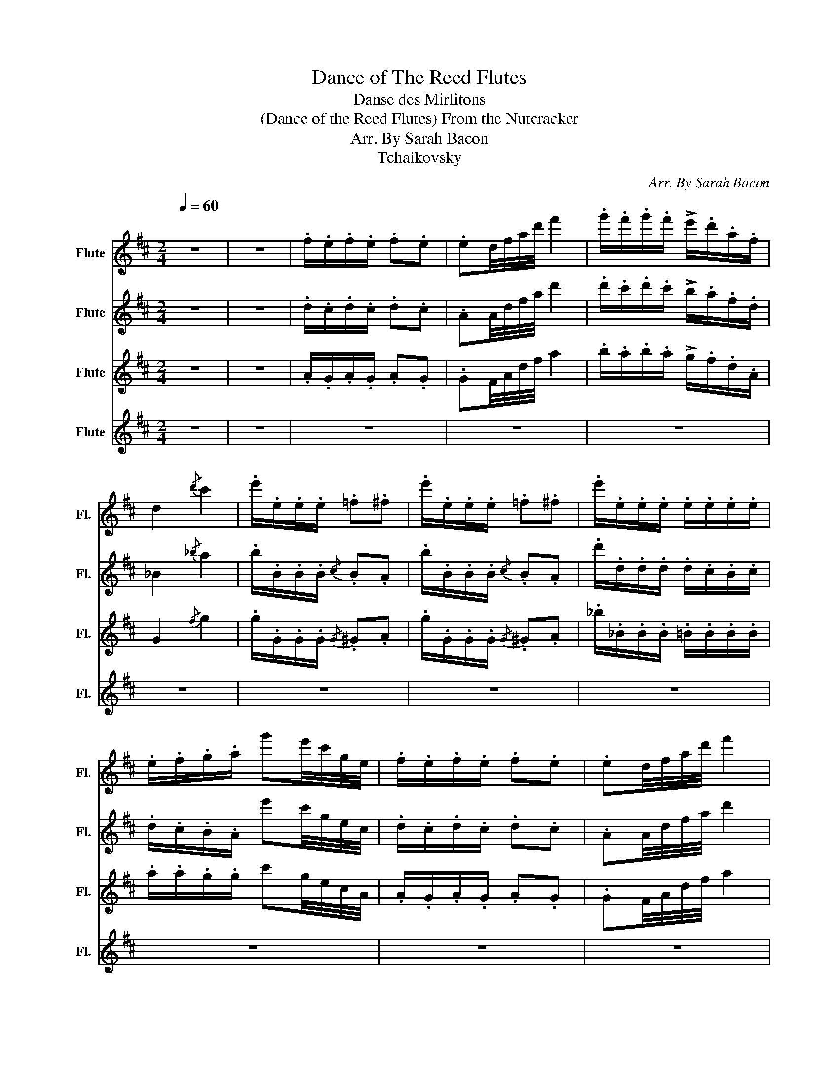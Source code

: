 X:1
T:Dance of The Reed Flutes
T:Danse des Mirlitons
T:(Dance of the Reed Flutes) From the Nutcracker 
T:Arr. By Sarah Bacon
T:Tchaikovsky
C:Arr. By Sarah Bacon
Z:Tchaikovsky
%%score 1 2 3 4
L:1/8
Q:1/4=60
M:2/4
K:D
V:1 treble nm="Flute" snm="Fl."
V:2 treble nm="Flute" snm="Fl."
V:3 treble nm="Flute" snm="Fl."
V:4 treble nm="Flute" snm="Fl."
V:1
"^\n" z4 | z4 | .f/.e/.f/.e/ .f.e | .ed/4f/4a/4d'/4 f'2 | .g'/.f'/.g'/.f'/ !>!e'/.d'/.a/.f/ | %5
 d2{/d'} c'2 | .e'/.e/.e/.e/ .=f.^f | .e'/.e/.e/.e/ .=f.^f | .e'/.e/.e/.e/ .e/.e/.e/.e/ | %9
 .e/.f/.g/.a/ g'e'/4c'/4g/4e/4 | .f/.e/.f/.e/ .f.e | .ed/4f/4a/4d'/4 f'2 | %12
 .g'/.f'/.g'/.f'/ !>!e'/.d'/.a/.f/ | d2{/d'} c'2 | .e'/.e/.e/.e/ .=f.^f | .e'/.e/.e/.e/ .=f.^f | %16
 .f'/.f/.f/.f/ .f/.e/.f/.e/ | .a/.^g/.a/.g/ .b/.a/.b/.a/ | .b/.a/.b/.a/ .b/.a/.b/.a/ | %19
 .b/.a/.b/.a/ .b/.a/.b/.a/ | .c/.c/.c/.c/ .c/.c/.e/.e/ | .c/.c/.d/.d/ .e/.e/.e/.e/ | %22
 .e/.e/.e/.e/ .e/.e/.e/.e/ | .c/.c/.e/.e/ .c/.c/.e/.e/ | .c/.d/.^d/.e/ .c/.=d/.^d/.e/ | %25
 .c/.d/.^d/.e/ .c/.=d/.^d/.e/ | .f/.e/.f/.e/ .f.e | .ed/4f/4a/4d'/4 f'2 | %28
 .g'/.f'/.g'/.f'/ !>!e'/.d'/.a/.f/ | d2{/d'} c'2 | .e'/.e/.e/.e/ .=f.^f | .e'/.e/.e/.e/ .=f.^f | %32
 .e'/.e/.e/.e/ .e/.e/.e/.e/ | .e/.f/.g/.a/ g'e'/4c'/4g/4e/4 | .f/.e/.f/.e/ .f.e | %35
 .ed/4f/4a/4d'/4 f'2 | .g'/.f'/.g'/.f'/ !>!e'/.d'/.a/.f/ | d2{/d'} c'2 | .e'/.e/.e/.e/ .=f.^f | %39
 .e'/.e/.e/.e/ .=f.^f | d'_b/4d'/4g'/4_b'/4- b'a'- | a' f'2 z |] %42
V:2
 z4 | z4 | .d/.c/.d/.c/ .d.c | .AA/4d/4f/4a/4 d'2 | .d'/.c'/.d'/.c'/ !>!b/.a/.f/.d/ | _B2{/_b} a2 | %6
 .b/.B/.B/.B/{/c} .B.A | .b/.B/.B/.B/{/c} .B.A | .d'/.d/.d/.d/ .d/.c/.B/.c/ | %9
 .d/.c/.B/.A/ e'c'/4g/4e/4c/4 | .d/.c/.d/.c/ .d.c | .AA/4d/4f/4a/4 d'2 | %12
 .d'/.c'/.d'/.c'/ !>!b/.a/.f/.d/ | _B2{/_b} a2 | .b/.B/.B/.B/{/c} .B.A | .b/.B/.B/.B/{/c} .B.A | %16
 .d'/.d/.d/.d/ .^d/.e/.^d/.e/ | .=f/.e/.=f/.e/ .f/.e/.f/.e/ | .e/.e/.e/.e/ .e/.e/.g/.g/ | %19
 .g/.g/.g/.g/ .g/.g/.g/.g/ | .B/.A/.B/.A/ .B/.A/.B/.A/ | .B/.A/.B/.A/ .B/.A/.B/.A/ | %22
 .B/.A/.B/.A/ .B/.A/.B/.A/ | .B/.A/.B/.A/ .B/.A/.B/.c/ | .A/.B/.=c/.^c/ .A/.B/.=c/.^c/ | %25
 .A/.B/.=c/.^c/ .A/.B/.=c/.^c/ | .d/.c/.d/.c/ .d.c | .AA/4d/4f/4a/4 d'2 | %28
 .d'/.c'/.d'/.c'/ !>!b/.a/.f/.d/ | _B2{/_b} a2 | .b/.B/.B/.B/{/c} .B.A | .b/.B/.B/.B/{/c} .B.A | %32
 .d'/.d/.d/.d/ .d/.c/.B/.c/ | .d/.c/.B/.A/ e'c'/4g/4e/4c/4 | .d/.c/.d/.c/ .d.c | %35
 .AA/4d/4f/4a/4 d'2 | .d'/.c'/.d'/.c'/ !>!b/.a/.f/.d/ | _B2{/_b} a2 | .b/.B/.B/.B/{/c} .B.A | %39
 .b/.B/.B/.B/{/c} .B.A | _bg/4b/4d'/4e'/4- e'e'- | e' d'2 z |] %42
V:3
 z4 | z4 | .A/.G/.A/.G/ .A.G | .GF/4A/4d/4f/4 a2 | .b/.a/.b/.a/ !>!g/.f/.d/.A/ | G2{/f} g2 | %6
 .g/.G/.G/.G/{/G} .^G.A | .g/.G/.G/.G/{/G} .^G.A | ._b/._B/.B/.B/ .=B/.B/.B/.B/ | %9
 .a/.a/.g/.g/ c'g/4e/4c/4A/4 | .A/.G/.A/.G/ .A.G | .GF/4A/4d/4f/4 a2 | %12
 .b/.a/.b/.a/ !>!g/.f/.d/.A/ | G2{/f} g2 | .g/.G/.G/.G/{/G} .^G.A | .g/.G/.G/.G/{/G} .^G.A | %16
 .b/.B/.B/.B/ .=c/.^c/.=c/.^c/ | .c/.d/.c/.d/ .d/.c/.d/.c/ | .c/.c/.c/.c/ .c/.c/.c/.c/ | %19
 .e/.e/.e/.e/ .c/.c/.c/.c/ | .G/.G/.G/.G/ .G/.G/.G/.G/ | .G/.G/.G/.G/ .G/.G/.G/.G/ | %22
 .G/.G/.G/.G/ .G/.G/.G/.G/ | .G/.G/.G/.G/ .G/.G/.G/.G/ | .G/.G/.G/.G/ .G/.G/.G/.G/ | %25
 .G/.G/.G/.G/ .G/.G/.G/.G/ | .A/.G/.A/.G/ .A.G | .GF/4A/4d/4f/4 a2 | .b/.a/.b/.a/ !>!g/.f/.d/.A/ | %29
 G2{/f} g2 | .g/.G/.G/.G/{/G} .^G.A | .g/.G/.G/.G/{/G} .^G.A | ._b/._B/.B/.B/ .=B/.B/.B/.B/ | %33
 .a/.a/.g/.g/ c'g/4e/4c/4A/4 | .A/.G/.A/.G/ .A.G | .GF/4A/4d/4f/4 a2 | %36
 .b/.a/.b/.a/ !>!g/.f/.d/.A/ | G2{/f} g2 | .g/.G/.G/.G/{/G} .^G.A | .g/.G/.G/.G/{/G} .^G.A | %40
 ec/4d/4_b/4d'/4 c'c'- | c' a2 z |] %42
V:4
 z4 | z4 | z4 | z4 | z4 | z4 | z4 | z4 | z4 | z4 | z4 | z4 | z4 | z4 | z4 | z4 | z4 | z4 | g3 =e | %19
 ^cd ^f2 | =e3 ^c | A=B d2 | c3 A | cA cA | z4 | e/d/c/B/ c/B/A/G/ | F z z2 | z4 | z4 | z4 | z4 | %31
 z4 | z4 | z4 | z4 | z4 | z4 | z4 | z4 | z4 | z4 | z4 |] %42

